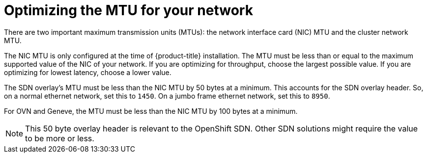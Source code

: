 // Module included in the following assemblies:
//
// * scalability_and_performance/optimizing-networking.adoc

[id="optimizing-mtu_{context}"]
= Optimizing the MTU for your network

[role="_abstract"]
There are two important maximum transmission units (MTUs): the network interface card (NIC) MTU and the cluster network MTU.

The NIC MTU is only configured at the time of {product-title} installation. The MTU must be less than or equal to the maximum supported value of the NIC of your network. If you are optimizing for throughput, choose the largest possible value. If you are optimizing for lowest latency, choose a lower value.

The SDN overlay's MTU must be less than the NIC MTU by 50 bytes at a minimum. This accounts for the SDN overlay header. So, on a normal ethernet network, set this to `1450`. On a jumbo frame ethernet network, set this to `8950`.

For OVN and Geneve, the MTU must be less than the NIC MTU by 100 bytes at a minimum.

[NOTE]
====
This 50 byte overlay header is relevant to the OpenShift SDN. Other SDN solutions might require the value to be more or less.
====
